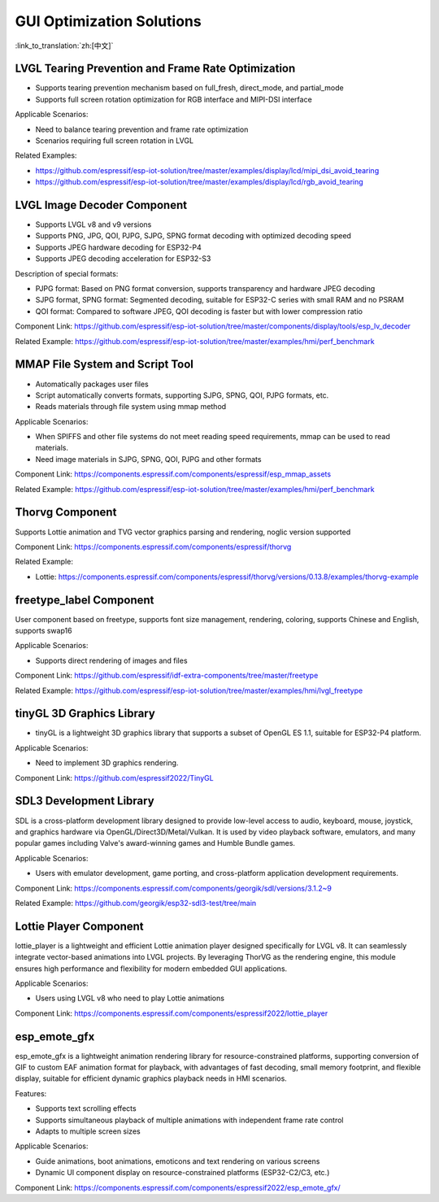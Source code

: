 GUI Optimization Solutions
========================================

:link_to_translation:`zh:[中文]`

.. _lvgl-tearing-prevention-and-frame-rate-optimization:

LVGL Tearing Prevention and Frame Rate Optimization
---------------------------------------------------

- Supports tearing prevention mechanism based on full_fresh, direct_mode, and partial_mode
- Supports full screen rotation optimization for RGB interface and MIPI-DSI interface

Applicable Scenarios:

- Need to balance tearing prevention and frame rate optimization

- Scenarios requiring full screen rotation in LVGL

Related Examples:

- https://github.com/espressif/esp-iot-solution/tree/master/examples/display/lcd/mipi_dsi_avoid_tearing
- https://github.com/espressif/esp-iot-solution/tree/master/examples/display/lcd/rgb_avoid_tearing

.. _lvgl-decoder-component:

LVGL Image Decoder Component
----------------------------

- Supports LVGL v8 and v9 versions
- Supports PNG, JPG, QOI, PJPG, SJPG, SPNG format decoding with optimized decoding speed
- Supports JPEG hardware decoding for ESP32-P4
- Supports JPEG decoding acceleration for ESP32-S3

Description of special formats:

- PJPG format: Based on PNG format conversion, supports transparency and hardware JPEG decoding
- SJPG format, SPNG format: Segmented decoding, suitable for ESP32-C series with small RAM and no PSRAM
- QOI format: Compared to software JPEG, QOI decoding is faster but with lower compression ratio

Component Link: https://github.com/espressif/esp-iot-solution/tree/master/components/display/tools/esp_lv_decoder

Related Example: https://github.com/espressif/esp-iot-solution/tree/master/examples/hmi/perf_benchmark

.. _mmap-file-system-and-script-tool:

MMAP File System and Script Tool
--------------------------------

- Automatically packages user files
- Script automatically converts formats, supporting SJPG, SPNG, QOI, PJPG formats, etc.
- Reads materials through file system using mmap method

Applicable Scenarios:

- When SPIFFS and other file systems do not meet reading speed requirements, mmap can be used to read materials.
- Need image materials in SJPG, SPNG, QOI, PJPG and other formats

Component Link: https://components.espressif.com/components/espressif/esp_mmap_assets

Related Example: https://github.com/espressif/esp-iot-solution/tree/master/examples/hmi/perf_benchmark

.. _Thorvg component:

Thorvg Component
----------------

Supports Lottie animation and TVG vector graphics parsing and rendering, noglic version supported

Component Link: https://components.espressif.com/components/espressif/thorvg

Related Example:

- Lottie: https://components.espressif.com/components/espressif/thorvg/versions/0.13.8/examples/thorvg-example

.. _freetype-label-component:

freetype_label Component
------------------------

User component based on freetype, supports font size management, rendering, coloring, supports Chinese and English, supports swap16

Applicable Scenarios:

- Supports direct rendering of images and files

Component Link: https://github.com/espressif/idf-extra-components/tree/master/freetype

Related Example: https://github.com/espressif/esp-iot-solution/tree/master/examples/hmi/lvgl_freetype

.. _tinyGL 3D graphics library:

tinyGL 3D Graphics Library
--------------------------

- tinyGL is a lightweight 3D graphics library that supports a subset of OpenGL ES 1.1, suitable for ESP32-P4 platform.

Applicable Scenarios:

- Need to implement 3D graphics rendering.

Component Link: https://github.com/espressif2022/TinyGL

.. _SDL3 development library:

SDL3 Development Library
------------------------

SDL is a cross-platform development library designed to provide low-level access to audio, keyboard, mouse, joystick, and graphics hardware via OpenGL/Direct3D/Metal/Vulkan. It is used by video playback software, emulators, and many popular games including Valve's award-winning games and Humble Bundle games.

Applicable Scenarios:

- Users with emulator development, game porting, and cross-platform application development requirements.

Component Link: https://components.espressif.com/components/georgik/sdl/versions/3.1.2~9

Related Example: https://github.com/georgik/esp32-sdl3-test/tree/main

.. _Lottie player:

Lottie Player Component
-----------------------

lottie_player is a lightweight and efficient Lottie animation player designed specifically for LVGL v8. It can seamlessly integrate vector-based animations into LVGL projects. By leveraging ThorVG as the rendering engine, this module ensures high performance and flexibility for modern embedded GUI applications.

Applicable Scenarios:

- Users using LVGL v8 who need to play Lottie animations

Component Link: https://components.espressif.com/components/espressif2022/lottie_player

.. _esp_emote_gfx:

esp_emote_gfx
-------------

esp_emote_gfx is a lightweight animation rendering library for resource-constrained platforms, supporting conversion of GIF to custom EAF animation format for playback, with advantages of fast decoding, small memory footprint, and flexible display, suitable for efficient dynamic graphics playback needs in HMI scenarios.

Features:

- Supports text scrolling effects
- Supports simultaneous playback of multiple animations with independent frame rate control
- Adapts to multiple screen sizes

Applicable Scenarios:

- Guide animations, boot animations, emoticons and text rendering on various screens

- Dynamic UI component display on resource-constrained platforms (ESP32-C2/C3, etc.)

Component Link: https://components.espressif.com/components/espressif2022/esp_emote_gfx/
